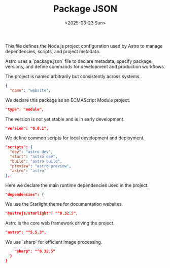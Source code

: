 #+TITLE: Package JSON
#+DATE: <2025-03-23 Sun>
#+hugo_section: docs/website

This file defines the Node.js project configuration used by Astro to manage dependencies, scripts, and project metadata.

Astro uses a `package.json` file to declare metadata, specify package versions, and define commands for development and production workflows.

The project is named arbitrarily but consistently across systems.

#+begin_src json :tangle ./package.json
{
  "name": "website",
#+end_src

We declare this package as an ECMAScript Module project.

#+begin_src json :tangle ./package.json
  "type": "module",
#+end_src

The version is not yet stable and is in early development.

#+begin_src json :tangle ./package.json
  "version": "0.0.1",
#+end_src

We define common scripts for local development and deployment.

#+begin_src json :tangle ./package.json
  "scripts": {
    "dev": "astro dev",
    "start": "astro dev",
    "build": "astro build",
    "preview": "astro preview",
    "astro": "astro"
  },
#+end_src

Here we declare the main runtime dependencies used in the project.

#+begin_src json :tangle ./package.json
  "dependencies": {
#+end_src

We use the Starlight theme for documentation websites.

#+begin_src json :tangle ./package.json
    "@astrojs/starlight": "^0.32.5",
#+end_src

Astro is the core web framework driving the project.

#+begin_src json :tangle ./package.json
    "astro": "^5.5.3",
#+end_src

We use `sharp` for efficient image processing.

#+begin_src json :tangle ./package.json
    "sharp": "^0.32.5"
  }
}
#+end_src
